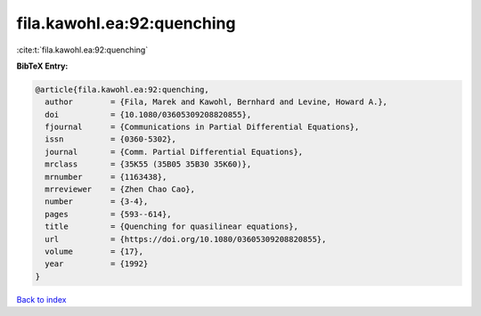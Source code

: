 fila.kawohl.ea:92:quenching
===========================

:cite:t:`fila.kawohl.ea:92:quenching`

**BibTeX Entry:**

.. code-block:: bibtex

   @article{fila.kawohl.ea:92:quenching,
     author        = {Fila, Marek and Kawohl, Bernhard and Levine, Howard A.},
     doi           = {10.1080/03605309208820855},
     fjournal      = {Communications in Partial Differential Equations},
     issn          = {0360-5302},
     journal       = {Comm. Partial Differential Equations},
     mrclass       = {35K55 (35B05 35B30 35K60)},
     mrnumber      = {1163438},
     mrreviewer    = {Zhen Chao Cao},
     number        = {3-4},
     pages         = {593--614},
     title         = {Quenching for quasilinear equations},
     url           = {https://doi.org/10.1080/03605309208820855},
     volume        = {17},
     year          = {1992}
   }

`Back to index <../By-Cite-Keys.html>`_
